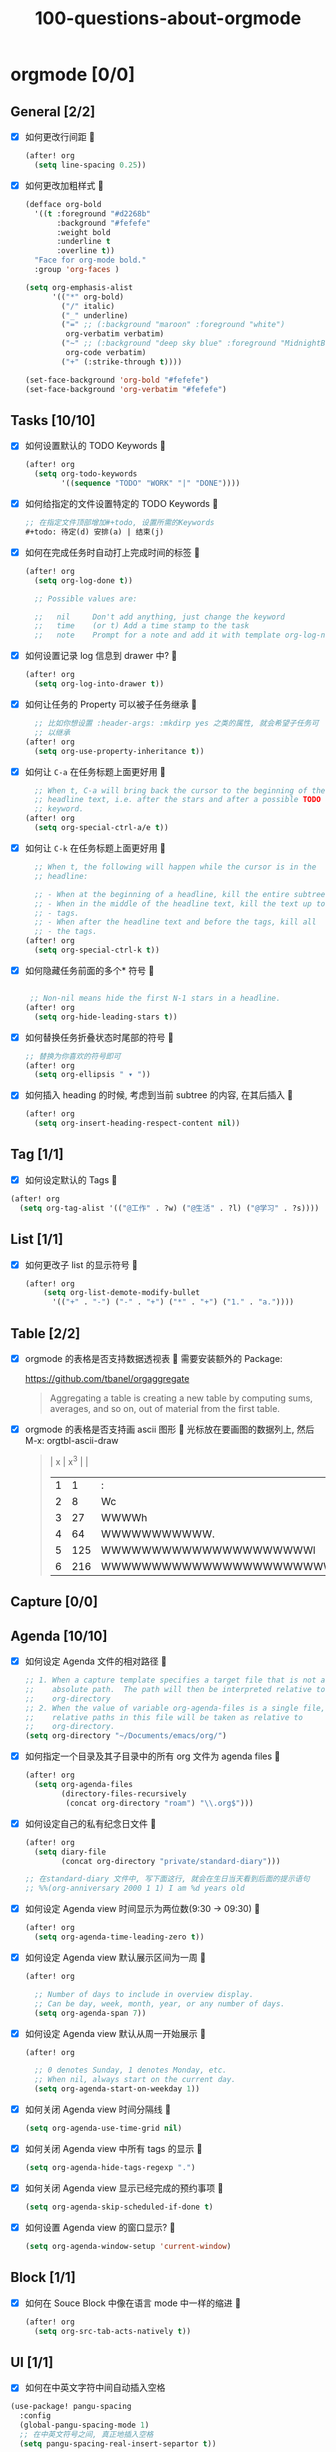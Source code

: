 #+title: 100-questions-about-orgmode
#+options: toc:nil date:nil num:nil
* orgmode [0/0]
  :PROPERTIES:
  :COOKIE_DATA: checkbox recursive
  :END:
** General [2/2]
  :PROPERTIES:
  :COOKIE_DATA: checkbox recursive
  :END:
 - [X] 如何更改行间距
   
   #+begin_src emacs-lisp :tangle yes
   (after! org
     (setq line-spacing 0.25))
   #+end_src
   

 - [X] 如何更改加粗样式
   
   #+begin_src emacs-lisp :tangle yes
   (defface org-bold
     '((t :foreground "#d2268b"
          :background "#fefefe"
          :weight bold
          :underline t
          :overline t))
     "Face for org-mode bold."
     :group 'org-faces )

   (setq org-emphasis-alist
         '(("*" org-bold)
           ("/" italic)
           ("_" underline)
           ("=" ;; (:background "maroon" :foreground "white")
            org-verbatim verbatim)
           ("~" ;; (:background "deep sky blue" :foreground "MidnightBlue")
            org-code verbatim)
           ("+" (:strike-through t))))

   (set-face-background 'org-bold "#fefefe")
   (set-face-background 'org-verbatim "#fefefe")
   #+end_src
   

** Tasks [10/10]
 - [X] 如何设置默认的 TODO Keywords
   
  #+begin_src emacs-lisp
  (after! org
    (setq org-todo-keywords
          '((sequence "TODO" "WORK" "|" "DONE"))))
  #+end_src
   

 - [X] 如何给指定的文件设置特定的 TODO Keywords
   
  #+begin_src emacs-lisp :tangle yes
  ;; 在指定文件顶部增加#+todo, 设置所需的Keywords
  #+todo: 待定(d) 安排(a) | 结束(j)
  #+end_src
   

 - [X] 如何在完成任务时自动打上完成时间的标签
   
   #+begin_src emacs-lisp :tangle yes
   (after! org
     (setq org-log-done t))

     ;; Possible values are:

     ;;   nil     Don't add anything, just change the keyword
     ;;   time    (or t) Add a time stamp to the task
     ;;   note    Prompt for a note and add it with template org-log-note-headings

   #+end_src
   

 - [X] 如何设置记录 log 信息到 drawer 中?
  
  #+begin_src emacs-lisp :tangle yes
  (after! org
    (setq org-log-into-drawer t))
  #+end_src
  

 - [X] 如何让任务的 Property 可以被子任务继承
   
   #+begin_src emacs-lisp :tangle yes
     ;; 比如你想设置 :header-args: :mkdirp yes 之类的属性, 就会希望子任务可
     ;; 以继承
   (after! org
     (setq org-use-property-inheritance t))
   #+end_src
   

 - [X] 如何让 =C-a= 在任务标题上面更好用
   
   #+begin_src emacs-lisp :tangle yes
     ;; When t, C-a will bring back the cursor to the beginning of the
     ;; headline text, i.e. after the stars and after a possible TODO
     ;; keyword.
   (after! org
     (setq org-special-ctrl-a/e t))
   #+end_src
   

 - [X] 如何让 =C-k= 在任务标题上面更好用
   
   #+begin_src emacs-lisp :tangle yes
     ;; When t, the following will happen while the cursor is in the
     ;; headline:

     ;; - When at the beginning of a headline, kill the entire subtree.
     ;; - When in the middle of the headline text, kill the text up to the
     ;; - tags.
     ;; - When after the headline text and before the tags, kill all
     ;; - the tags.
   (after! org
     (setq org-special-ctrl-k t))
   #+end_src
   

 - [X] 如何隐藏任务前面的多个* 符号
   
  #+begin_src emacs-lisp :tangle yes

   ;; Non-nil means hide the first N-1 stars in a headline.
  (after! org
    (setq org-hide-leading-stars t))
  #+end_src
   

 - [X] 如何替换任务折叠状态时尾部的符号
   
   #+begin_src emacs-lisp :tangle yes
   ;; 替换为你喜欢的符号即可
   (after! org
     (setq org-ellipsis " ▾ "))
   #+end_src
   

 - [X] 如何插入 heading 的时候, 考虑到当前 subtree 的内容, 在其后插入
   
   #+begin_src emacs-lisp :tangle yes
   (after! org
     (setq org-insert-heading-respect-content nil))
   #+end_src
   
** Tag [1/1]
   - [X] 如何设定默认的 Tags
     
  #+begin_src emacs-lisp :tangle yes
  (after! org
    (setq org-tag-alist '(("@工作" . ?w) ("@生活" . ?l) ("@学习" . ?s))))
  #+end_src
     
** List [1/1]
- [X] 如何更改子 list 的显示符号
  
  #+begin_src emacs-lisp :tangle yes
  (after! org
      (setq org-list-demote-modify-bullet
        '(("+" . "-") ("-" . "+") ("*" . "+") ("1." . "a."))))
  #+end_src
  
** Table [2/2]
- [X]  orgmode 的表格是否支持数据透视表
   
       需要安装额外的 Package:

       https://github.com/tbanel/orgaggregate

   #+begin_quote

       Aggregating a table is creating a new table by computing sums,
       averages, and so on, out of material from the first table.

   #+end_quote
   

- [X] orgmode 的表格是否支持画 ascii 图形
  
   光标放在要画图的数据列上, 然后 M-x: orgtbl-ascii-draw
  #+begin_quote
    | x | x^3 |                                        |
    | 1 |   1 | :                                      |
    | 2 |   8 | Wc                                     |
    | 3 |  27 | WWWWh                                  |
    | 4 |  64 | WWWWWWWWWWW.                           |
    | 5 | 125 | WWWWWWWWWWWWWWWWWWWWWl                 |
    | 6 | 216 | WWWWWWWWWWWWWWWWWWWWWWWWWWWWWWWWWWWWWc |
    #+tblfm: $2=$1*$1*$1::$3='(orgtbl-ascii-draw $2 0 289 50)
  #+end_quote
  

** Capture [0/0]
** Agenda [10/10]
 - [X] 如何设定 Agenda 文件的相对路径
   
    #+begin_src emacs-lisp :tangle yes
    ;; 1. When a capture template specifies a target file that is not an
    ;;    absolute path.  The path will then be interpreted relative to
    ;;    org-directory
    ;; 2. When the value of variable org-agenda-files is a single file, any
    ;;    relative paths in this file will be taken as relative to
    ;;    org-directory.
    (setq org-directory "~/Documents/emacs/org/")
    #+end_src
   
 - [X] 如何指定一个目录及其子目录中的所有 org 文件为 agenda files
   
   #+begin_src emacs-lisp :tangle yes
   (after! org
     (setq org-agenda-files
           (directory-files-recursively
            (concat org-directory "roam") "\\.org$")))
   #+end_src
   
 - [X] 如何设定自己的私有纪念日文件
   
   #+begin_src emacs-lisp :tangle yes
   (after! org
     (setq diary-file
           (concat org-directory "private/standard-diary")))

   ;; 在standard-diary 文件中, 写下面这行, 就会在生日当天看到后面的提示语句
   ;; %%(org-anniversary 2000 1 1) I am %d years old
   #+end_src
   
 - [X] 如何设定 Agenda view 时间显示为两位数(9:30 ->  09:30)
   
   #+begin_src emacs-lisp :tangle yes
   (after! org
     (setq org-agenda-time-leading-zero t))
   #+end_src
   
 - [X] 如何设定 Agenda view 默认展示区间为一周
   
   #+begin_src emacs-lisp :tangle yes
   (after! org

     ;; Number of days to include in overview display.
     ;; Can be day, week, month, year, or any number of days.
     (setq org-agenda-span 7))
   #+end_src
   
 - [X] 如何设定 Agenda view 默认从周一开始展示
   
   #+begin_src emacs-lisp :tangle yes
   (after! org

     ;; 0 denotes Sunday, 1 denotes Monday, etc.
     ;; When nil, always start on the current day.
     (setq org-agenda-start-on-weekday 1))
   #+end_src
   
 - [X] 如何关闭 Agenda view 时间分隔线
   
   #+begin_src emacs-lisp :tangle yes
   (setq org-agenda-use-time-grid nil)
   #+end_src
   
 - [X] 如何关闭 Agenda view 中所有 tags 的显示
   
   #+begin_src emacs-lisp :tangle yes
   (setq org-agenda-hide-tags-regexp ".")
   #+end_src
   
 - [X] 如何关闭 Agenda view 显示已经完成的预约事项
   
   #+begin_src emacs-lisp :tangle yes
   (setq org-agenda-skip-scheduled-if-done t)
   #+end_src
   
 - [X] 如何设置 Agenda view 的窗口显示?
   
   #+begin_src emacs-lisp :tangle yes
   (setq org-agenda-window-setup 'current-window)
   #+end_src
   

** Block [1/1]

 - [X] 如何在 Souce Block 中像在语言 mode 中一样的缩进
   
   #+begin_src emacs-lisp :tangle yes
   (after! org
     (setq org-src-tab-acts-natively t))
   #+end_src
   

** UI [1/1]
   - [X] 如何在中英文字符中间自动插入空格
   
   #+begin_src emacs-lisp :tangle yes
   (use-package! pangu-spacing
     :config
     (global-pangu-spacing-mode 1)
     ;; 在中英文符号之间, 真正地插入空格
     (setq pangu-spacing-real-insert-separtor t))
   #+end_src
   
